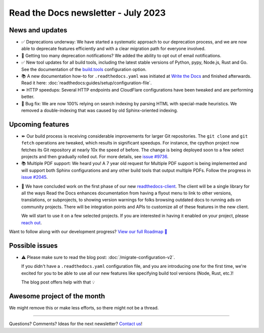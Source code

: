 .. post:: July 1, 2023
   :tags: newsletter, python
   :author: Ben
   :location: MLM
   :category: Newsletter

Read the Docs newsletter - July 2023
====================================

News and updates
----------------

- ✅️ Deprecations underway: We have started a systematic approach to our deprecation process,
  and we are now able to deprecate features efficiently and with a clear migration path for everyone involved.
- 📧️ Getting too many deprecation notifications?
  We added the ability to opt out of email notifications.
- ✅️ New tool updates for all build tools,
  including the latest stable versions of Python, pypy, Node.js, Rust and Go.
  See the documentation of the `build.tools <https://docs.readthedocs.io/en/latest/config-file/v2.html#build-tools>`__ configuration option.
- 📚️ A new documentation how-to for ``.readthedocs.yaml`` was initiated at `Write the Docs <https://www.writethedocs.org/>`__ and finished afterwards.
  Read it here: :doc:`readthedocs:guides/setup/configuration-file`.
- ⏩️ HTTP speedups: Several HTTP endpoints and CloudFlare configurations have been tweaked and are performing better.
- 🐛️ Bug fix: We are now 100% relying on search indexing by parsing HTML with special-made heuristics. We removed a double-indexing that was caused by old Sphinx-oriented indexing.

Upcoming features
-----------------

- ⏩️ Our build process is receiving considerable improvements for larger Git repositories.
  The ``git clone`` and ``git fetch`` operations are tweaked,
  which results in significant speedups.
  For instance, the cpython project now fetches its Git repository at nearly 10x the speed of before.
  The change is being deployed soon to a few select projects and then gradually rolled out.
  For more details,
  see `issue #9736 <https://github.com/readthedocs/readthedocs.org/issues/9736>`__.

- 📚️ Multiple PDF support: We heard you!
  A 7 year old request for Multiple PDF support is being implemented and will support both Sphinx configurations and any other build tools that output multiple PDFs.
  Follow the progress in `issue #2045 <https://github.com/readthedocs/readthedocs.org/issues/2045>`__.

.. Skipped in May and June:

- 🚢️ We have concluded work on the first phase of our new `readthedocs-client <https://github.com/readthedocs/readthedocs-client>`__.
  The client will be a single library for all the ways Read the Docs enhances documentation from having a flyout menu
  to link to other versions, translations, or subprojects, to showing version warnings for folks browsing outdated docs
  to running ads on community projects.
  There will be integration points and APIs to customize all of these features in the new client.

  We will start to use it on a few selected projects.
  If you are interested in having it enabled on your project,
  please `reach out`_.

Want to follow along with our development progress? `View our full Roadmap 📍️`_

.. _View our full Roadmap 📍️: https://github.com/orgs/readthedocs/projects/156/views/1
.. _reach out: https://readthedocs.org/support/

Possible issues
---------------

- ⚠️ Please make sure to read the blog post: :doc:`/migrate-configuration-v2`.

  If you didn't have a ``.readthedocs.yaml`` configuration file,
  and you are introducing one for the first time,
  we're excited for you to be able to use all our new features like specifying build tool versions (Node, Rust, etc.)!
  
  The blog post offers help with that 💡️

Awesome project of the month
----------------------------

We might remove this or make less efforts, so there might not be a thread.

-------

Questions? Comments? Ideas for the next newsletter? `Contact us`_!

.. Keeping this here for now, in case we need to link to ourselves :)

.. _Contact us: mailto:hello@readthedocs.org

